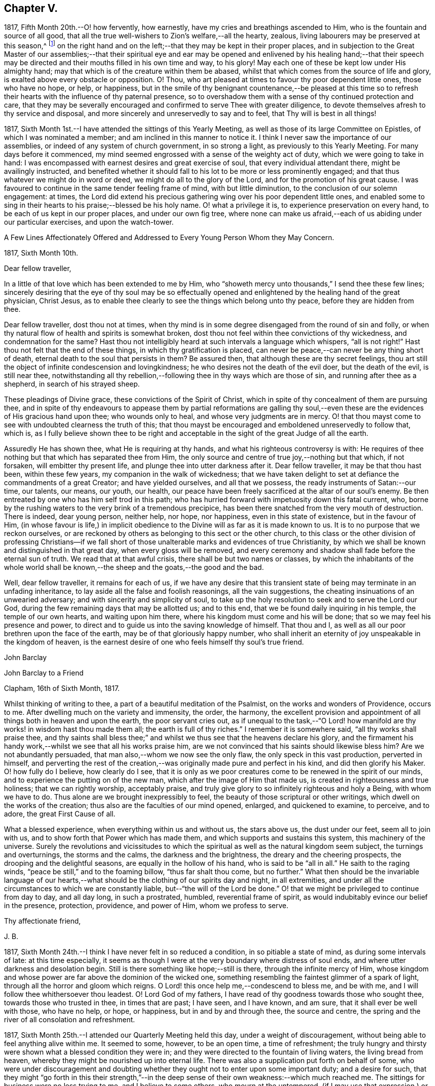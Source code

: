 == Chapter V.

1817, Fifth Month 20th.--O! how fervently, how earnestly,
have my cries and breathings ascended to Him, who is the fountain and source of all good,
that all the true well-wishers to Zion`'s welfare,--all the hearty, zealous,
living labourers may be preserved at this season,^
footnote:[The Yearly Meeting in London]
on the right hand and on the left;--that they may be kept in their proper places,
and in subjection to the Great Master of our assemblies;--that their spiritual
eye and ear may be opened and enlivened by his healing hand;--that their
speech may be directed and their mouths filled in his own time and way,
to his glory!
May each one of these be kept low under His almighty hand;
may that which is of the creature within them be abased,
whilst that which comes from the source of life and glory,
is exalted above every obstacle or opposition.
O! Thou, who art pleased at times to favour thy poor dependent little ones,
those who have no hope, or help, or happiness,
but in the smile of thy benignant countenance,--be pleased at this time
so to refresh their hearts with the influence of thy paternal presence,
so to overshadow them with a sense of thy continued protection and care,
that they may be severally encouraged and confirmed to serve Thee with greater diligence,
to devote themselves afresh to thy service and disposal,
and more sincerely and unreservedly to say and to feel,
that Thy will is best in all things!

1817, Sixth Month 1st.--I have attended the sittings of this Yearly Meeting,
as well as those of its large Committee on Epistles, of which I was nominated a member;
and am inclined in this manner to notice it.
I think I never saw the importance of our assemblies,
or indeed of any system of church government, in so strong a light,
as previously to this Yearly Meeting.
For many days before it commenced,
my mind seemed engrossed with a sense of the weighty act of duty,
which we were going to take in hand:
I was encompassed with earnest desires and great exercise of soul,
that every individual attendant there, might be availingly instructed,
and benefited whether it should fall to his lot to be more or less prominently engaged;
and that thus whatever we might do in word or deed,
we might do all to the glory of the Lord, and for the promotion of his great cause.
I was favoured to continue in the same tender feeling frame of mind,
with but little diminution, to the conclusion of our solemn engagement: at times,
the Lord did extend his precious gathering wing over his poor dependent little ones,
and enabled some to sing in their hearts to his praise;--blessed be his holy name.
O! what a privilege it is, to experience preservation on every hand,
to be each of us kept in our proper places, and under our own fig tree,
where none can make us afraid,--each of us abiding under our particular exercises,
and upon the watch-tower.

A Few Lines Affectionately Offered and Addressed
to Every Young Person Whom they May Concern.

1817, Sixth Month 10th.

Dear fellow traveller,

In a little of that love which has been extended to me by Him,
who "`showeth mercy unto thousands,`" I send thee these few lines;
sincerely desiring that the eye of thy soul may be so effectually
opened and enlightened by the healing hand of the great physician,
Christ Jesus, as to enable thee clearly to see the things which belong unto thy peace,
before they are hidden from thee.

Dear fellow traveller, dost thou not at times,
when thy mind is in some degree disengaged from the round of sin and folly,
or when thy natural flow of health and spirits is somewhat broken,
dost thou not feel within thee convictions of thy wickedness,
and condemnation for the same?
Hast thou not intelligibly heard at such intervals a language which whispers,
"`all is not right!`"
Hast thou not felt that the end of these things, in which thy gratification is placed,
can never be peace,--can never be any thing short of death,
eternal death to the soul that persists in them?
Be assured then, that although these are thy secret feelings,
thou art still the object of infinite condescension and lovingkindness;
he who desires not the death of the evil doer, but the death of the evil,
is still near thee,
notwithstanding all thy rebellion,--following thee in thy ways which are those of sin,
and running after thee as a shepherd, in search of his strayed sheep.

These pleadings of Divine grace, these convictions of the Spirit of Christ,
which in spite of thy concealment of them are pursuing thee,
and in spite of thy endeavours to appease them by partial reformations are galling
thy soul,--even these are the evidences of His gracious hand upon thee;
who wounds only to heal, and whose very judgments are in mercy.
O! that thou mayst come to see with undoubted clearness the truth of this;
that thou mayst be encouraged and emboldened unreservedly to follow that, which is,
as I fully believe shown thee to be right and acceptable
in the sight of the great Judge of all the earth.

Assuredly He has shown thee, what He is requiring at thy hands,
and what his righteous controversy is with:
He requires of thee nothing but that which has separated thee from Him,
the only source and centre of true joy,--nothing but that which, if not forsaken,
will embitter thy present life, and plunge thee into utter darkness after it.
Dear fellow traveller, it may be that thou hast been, within these few years,
my companion in the walk of wickedness;
that we have taken delight to set at defiance the commandments of a great Creator;
and have yielded ourselves, and all that we possess,
the ready instruments of Satan:--our time, our talents, our means, our youth, our health,
our peace have been freely sacrificed at the altar of our soul`'s enemy.
Be then entreated by one who has him self trod in this path;
who has hurried forward with impetuosity down this fatal current, who,
borne by the rushing waters to the very brink of a tremendous precipice,
has been there snatched from the very mouth of destruction.
There is indeed, dear young person, neither help, nor hope, nor happiness,
even in this state of existence, but in the favour of Him,
(in whose favour is life,) in implicit obedience to the
Divine will as far as it is made known to us.
It is to no purpose that we reckon ourselves,
or are reckoned by others as belonging to this sect or the other church,
to this class or the other division of professing Christians--if we fall
short of those unalterable marks and evidences of true Christianity,
by which we shall be known and distinguished in that great day,
when every gloss will be removed,
and every ceremony and shadow shall fade before the eternal sun of truth.
We read that at that awful crisis, there shall be but two names or classes,
by which the inhabitants of the whole world shall be known,--the
sheep and the goats,--the good and the bad.

Well, dear fellow traveller, it remains for each of us,
if we have any desire that this transient state of
being may terminate in an unfading inheritance,
to lay aside all the false and foolish reasonings, all the vain suggestions,
the cheating insinuations of an unwearied adversary;
and with sincerity and simplicity of soul,
to take up the holy resolution to seek and to serve the Lord our God,
during the few remaining days that may be allotted us; and to this end,
that we be found daily inquiring in his temple, the temple of our own hearts,
and waiting upon him there, where his kingdom must come and his will be done;
that so we may feel his presence and power,
to direct and to guide us into the saving knowledge of himself.
That thou and I, as well as all our poor brethren upon the face of the earth,
may be of that gloriously happy number,
who shall inherit an eternity of joy unspeakable in the kingdom of heaven,
is the earnest desire of one who feels himself thy soul`'s true friend.

John Barclay

John Barclay to a Friend

Clapham, 16th of Sixth Month, 1817.

Whilst thinking of writing to thee, a part of a beautiful meditation of the Psalmist,
on the works and wonders of Providence, occurs to me.
After dwelling much on the variety and immensity, the order, the harmony,
the excellent provision and appointment of all things both in heaven and upon the earth,
the poor servant cries out,
as if unequal to the task,--"`O Lord! how manifold
are thy works! in wisdom hast thou made them all;
the earth is full of thy riches.`"
I remember it is somewhere said, "`all thy works shall praise thee,
and thy saints shall bless thee;`" and whilst we
thus see that the heavens declare his glory,
and the firmament his handy work,--whilst we see that all his works praise him,
are we not convinced that his saints should likewise bless him?
Are we not abundantly persuaded, that man also,--whom we now see the only flaw,
the only speck in this vast production, perverted in himself,
and perverting the rest of the creation,--was originally
made pure and perfect in his kind,
and did then glorify his Maker.
O! how fully do I believe, how clearly do I see,
that it is only as we poor creatures come to be renewed in the spirit of our minds,
and to experience the putting on of the new man,
which after the image of Him that made us, is created in righteousness and true holiness;
that we can rightly worship, acceptably praise,
and truly give glory to so infinitely righteous and holy a Being,
with whom we have to do.
Thus alone are we brought inexpressibly to feel,
the beauty of those scriptural or other writings,
which dwell on the works of the creation; thus also are the faculties of our mind opened,
enlarged, and quickened to examine, to perceive, and to adore,
the great First Cause of all.

What a blessed experience, when everything within us and without us, the stars above us,
the dust under our feet, seem all to join with us,
and to show forth that Power which has made them,
and which supports and sustains this system, this machinery of the universe.
Surely the revolutions and vicissitudes to which the spiritual
as well as the natural kingdom seem subject,
the turnings and overturnings, the storms and the calms, the darkness and the brightness,
the dreary and the cheering prospects, the drooping and the delightful seasons,
are equally in the hollow of his hand, who is said to be "`all in all.`"
He saith to the raging winds, "`peace be still,`" and to the foaming billow,
"`thus far shalt thou come, but no further.`"
What then should be the invariable language of our hearts,--what
should be the clothing of our spirits day and night,
in all extremities, and under all the circumstances to which we are constantly liable,
but--"`the will of the Lord be done.`"
O! that we might be privileged to continue from day to day, and all day long,
in such a prostrated, humbled, reverential frame of spirit,
as would indubitably evince our belief in the presence, protection, providence,
and power of Him, whom we profess to serve.

Thy affectionate friend,

J+++.+++ B.

1817, Sixth Month 24th.--I think I have never felt in so reduced a condition,
in so pitiable a state of mind, as during some intervals of late:
at this time especially,
it seems as though I were at the very boundary where distress of soul ends,
and where utter darkness and desolation begin.
Still is there something like hope;--still is there, through the infinite mercy of Him,
whose kingdom and whose power are far above the dominion of the wicked one,
something resembling the faintest glimmer of a spark of light,
through all the horror and gloom which reigns.
O Lord! this once help me,--condescend to bless me, and be with me,
and I will follow thee whithersoever thou leadest.
O! Lord God of my fathers, I have read of thy goodness towards those who sought thee,
towards those who trusted in thee, in times that are past; I have seen, and I have known,
and am sure, that it shall ever be well with those, who have no help, or hope,
or happiness, but in and by and through thee, the source and centre,
the spring and the river of all consolation and refreshment.

1817, Sixth Month 25th.--I attended our Quarterly Meeting held this day,
under a weight of discouragement, without being able to feel anything alive within me.
It seemed to some, however, to be an open time, a time of refreshment;
the truly hungry and thirsty were shown what a blessed condition they were in;
and they were directed to the fountain of living waters, the living bread from heaven,
whereby they might be nourished up into eternal life.
There was also a supplication put forth on behalf of some,
who were under discouragement and doubting whether
they ought not to enter upon some important duty;
and a desire for such,
that they might "`go forth in this their strength,`"--in the deep
sense of their own weakness:--which much reached me.
The sittings for business were no less trying to me, and I believe to some others,
who mourn at the untempered,
(if I may use that expression,) or rather perhaps unleavened manner,
in which these our meetings for the promotion of good order,
Christian conduct and conversation, are sometimes held.
Oh! how little of an inwardly gathered and retired disposition
do we see,--how little of that weighty concern and exercise of
soul--that abiding under the overshadowing canopy of pure fear,
which were witnessed by those amongst us, in former times,
and spoken of in these words of William Penn: "`Care for others was then much upon us,
as well as for ourselves, especially the young convinced.
Often had we the burden of the word of the Lord to our neighbours, relations,
and acquaintances, and some times to strangers also:
we were in travail for one another`'s preservation,
treating one another as those that believed and felt God present;
which kept our conversation innocent, serious, and weighty.
We held the Truth in the spirit of it, and not in our own spirits,
or after our own will and affection.
We were bowed and brought into subjection,
insomuch that it was visible to them that knew us;
we did not think our selves at our own disposal, to go where we list,
or say or do what we list or when we list:
our liberty stood in the liberty of the Spirit of Truth; and no pleasure, no profit,
no fear, no favour, could draw us from this retired, strict, and watchful frame.
Our words were few and savoury, our looks composed and weighty,
and our whole deportment very observable.
I cannot forget the chaste zeal and humility of that day;--O! how constant at meetings,--how
retired in them,--how firm to Truth`'s life as well as to Truth`'s principles!`"^
footnote:[William Penn`'s Rise and Progress.]
Thus far William Penn, and oh! that we could say, that anything like all this,
did really and truly pervade our conduct now, as a religious body.

John Barclay to Thomas Shillitoe.

Clapham, 30th of Sixth Month, 1817.

Respected Friend, Thomas Shillitoe

Having fulfilled the object which induced me to send the preceding lines,
I am inclined to add a few more;
which I am ready to believe I should have done well to communicate to thee,
when last in thy company.
I faintly recollect, many years past, when but very young and at school,
hearing thee (I think I cannot be mistaken as to its being
thyself,) in a meeting for worship at Wandsworth,
largely and powerfully engaged in testimony.
I also remember my own feelings at that season, how ready I was to laugh thee to scorn,
and to despise thee.
But I have been met with, like poor Saul; and am now brought to such a pass,
that I cannot find satisfaction or even safety,
in any thing short of a warm and unreserved espousal of that cause,
which I but lately made light of.

The subjects to which thou wast concerned to call the serious
attention of Friends at the last Yearly Meeting,
have been deeply felt by me; and I may truly say,
that nearly as long as I have been privileged by
an acquaintance with the houses and families of Friends,
(which though I was born a member,
is not long) I have at times almost mourned at the great relaxation from Gospel strictness,
and simplicity of living, so evident amongst us.
Surely I have thought if we were to cast out the crowd of opinions,
which have got the first place in our minds,--opinions founded or cherished by custom,
example, and education in the good, and by vanity, or something worse, in the bad;
and if we were coolly and calmly to listen to the silent dictates of best wisdom,
we should clearly see, that the holy principle which we profess,
(to use the words of John Woolman,) inevitably "`leads those, who faithfully follow it,
to apply all the gifts of Divine Providence to the purposes for which they were intended.`"
I venture to say, we should then find a greater necessity laid upon us,
to exercise self-denial in what we are apt to think little matters,
than is now often thought of;
we should have such a testimony to bear against superfluity, extravagance, ostentation,
in consistency, and the unreasonable use of those things which perish with the using,
as we now profess to have,
against the more flagrantly foolish customs and fashions of the world.
Whatever some may think in regard to these things, I feel assured, that he,
who in his outward appearance or behaviour,
bears any remnant of a testimony against the customs and fashions of the world,
ought to be ashamed of himself, if he belies his avowed sentiments,
by a departure from simplicity in the furniture of his house, and way of living.
Wilt thou excuse my saying a little more, dear friend,
on so important a subject as this has long felt to me?
I have been almost ready to blush for some, at whose houses I have been,
where pier-glasses with a profusion of gilt carving and ornament about them,
delicately papered rooms with rich borders,
damask table-cloths curiously worked and figured extremely fine, expensive cut glass,
and gay carpets of many colours, are neither spared nor scrupled at.
Some indeed seem to be desirous of disguising and excusing their violation of the simplicity,
which their better feelings convince them they should practice, by saying,
that this or the other new or fashionable vanity is an improvement on the old
article,--that this gay and gaudy trumpery will wear and keep its colour better
than a plainer one,--that this precious bauble was given them by their relations.
Thus are they endeavouring to satisfy the inquiries of those who love consistent plainness,
and to silence that uneasy inmate, the unflattering witness which is following them.
I have been much exercised and troubled on my own account, and on that of others,
as to these matters;
and have been very desirous that we may all keep clear of these departures.

Thus thou seest I have felt much freedom in addressing thee,
even like that of an old acquaintance;
and hope I shall never want this honest openness to wards such,
as are examples in conduct and conversation; for when there is a want in this respect,
it seems with me to indicate a want of that,
which brings with it boldness and confidence towards all men,
even a fear of One who is greater than man.
With desires that,
in receiving and reading this communication from one who is so young in years and experience,
thou mayst be encouraged in thy arduous labour,
in which I have felt much sympathy with thee;
and trusting it may be blessed by the reward of peace to thyself,
and by the return of many a backslider to the living fountain.

I remain thy sincere friend,

J+++.+++ B.

1817, Seventh Month 4th.--In reading the 13th chapter of the 1st book of Kings,
I have at this time been much instructed,
and am ready to take the lesson to myself as a warning or special admonition.
Herein we see, that it availed nothing in respect to the future,
that the prophet had (though so lately,) been favoured with a divine commission,
and was hitherto upright in the faithful discharge of that arduous duty which
devolved upon him from his Lord,--even that of openly proclaiming the vengeance
of the Almighty against the idolatry that had overtaken the people,--and boldly
asserting the destruction of the priests even to their faces,
and in the presence of their king;
saying to him in reply to his invitation,--"`If thou wilt give me half thine house,
I will not go in with thee;
neither will I eat bread or drink water in this place:`"--yet after all,
he was weak enough to give up his own clear convictions of duty,
as revealed in and to himself,
(the truth of which was indubitably evinced and sealed by the miracle
which attended the partial performance of them,) and to prefer obeying
the old prophet before compliance with "`the word of the Lord.`"
O! how greatly have I longed in a peculiar and especial manner for myself,
as I am now situated and circumstanced,
that I may steadfastly adhere to no other law but the law written on the heart;
and closely to attend to the secret dictates of best wisdom alone.
For assuredly there is no safety,
but in implicitly giving up to the reproofs of instruction,
which are and ever will be the way to life.--"`Be
ye followers of me,`" says the apostle Paul;
but he adds,--"`even as I also am of Christ;`" intimating surely that
the examples of others in life and conversation are to be followed,
only so far as they accord with the example and precepts of Him, who said,
"`I am the light of the world,`"--"`whilst ye have the light
believe in the light,`"--"`walk while ye have the light.`"
So that in looking back at such acts of dedication,
as have been (according to my belief) required at my hands,
and in contemplating the peace which has ensued after even the smallest surrender,
when the sacrifice has been offered out of a sincere and upright heart; I have earnestly,
and I may truly say above every other earthly consideration,
desired that nothing may be suffered to hinder me--to turn me aside,
even in trifling as well as in great matters and concerns, from carefully, closely,
unremittingly attending to, and abiding by,
the counsels and teachings of that divine principle, even the Spirit of Christ,
which is given to every one for his guide in the way of salvation.
I have found amongst many other acts and false suggestions and temptations,
which the enemy makes use of to deter us from giving
up ourselves to the guidance of the Holy Spirit,
one which is much talked of and acted upon by many, through their own inexperience,
and the deceit of the prince of darkness; namely,
that these leadings and secret influences and inspirations,
are not distinguishable from the workings of our own mental or rational powers;
and if they are distinguishable, that these persons have not felt them or known them.
Now in answer to this, which has been my own delusion, I may say,
that every one who has for a long season habitually
stifled by disobedience this divine monitor,
cannot expect to hear or to understand so plainly its voice,
as those do who have for a long period listened to its secret whispers,
and surrendered themselves unreservedly to its injunctions: these can testify,
that they follow no uncertain vapour or idle tale;
but that its reproofs are to be plainly perceived, and its incitements early to be felt;
and that the peace they witness cannot be imitated,
neither can it be expressed to the under standings,
or conceived by the imaginations of such, as have none of this blessed experience.
Nor let any poor, seeking, sincere, or serious minds be discouraged,
that they do not upon submission immediately or very quickly feel what they wait to feel,
even the arising of that secret influencing, actuating,
constraining and restraining power or Spirit of the Lord.
Let them not be discouraged if this be their case,
nor be dismayed if even after some considerable sacrifices
and trying testimonies of sincerity,
they find not that rich reward of peace which they had expected.
Let such remember, it is written,--"`he that endureth to the end,
the same shall be saved:`" now where there is a moment`'s enduring only,
and that previous to or whilst in the performance of what is required,
this cannot be called "`enduring to the end;`" but O! it is that
"`resistance unto blood`" (as it were,) in faith and faith fulness,
that "`patient continuance in well doing,`" in defiance of difficulties, discouragement,
darkness, doubt, and distress, which will give us the victory,
and will make us through the mercy of God in Christ Jesus,
heirs of that eternity of peace, and rest, and joy,
which we know is prepared for such as overcome.

1817, Ninth Month 6th.--For more than a week past,
I have been plunged by the permission of best wisdom,
into such a depth of darkness and discouragement,
without any perceptible glimmer of alleviation or ray of comfort, that my poor, tossed,
troubled soul seems on the very point of giving up the contest,
and losing hold of its only support and security.
Whilst the heavens are as brass, and the earth as it were iron, what is frail,
helpless man to do for himself?
It seems to my view, that there is nothing left for him to do to aid himself,
or to deliver himself out of his forlorn situation,
but to sink down into his own nothingness; and there, as in the dust,
to remain all the Lord`'s determined time,
until he shall seem meet to appoint unto him "`beauty for ashes,
the oil of joy for mourning, the garment of praise for the spirit of heaviness.`"
When I took my pen to write what has thus been written,
I did not expect to come to the preceding conclusion,
or that any such reflection would arise out of the subject.
The Lord grant that what I have written, may be more than mere words:
and that through and over all difficulty and distress,
I may come forth the wiser and the better, and more devoted to his disposal,
and more patient under his dispensations.

1817, Ninth Month 17th.--I believe myself called upon to bear an open, unequivocal,
unflinching testimony, not only against all pride, extravagance, ostentation and excess,
but also in a peculiar manner against all the secret insinuations and covered appearances,
under which they are creeping in, and growing up amongst us as a Society.
I have for years believed,
that the declension amongst Friends from the true standard of simplicity is great;
and I am of the mind, that if they had diligently hearkened unto,
and implicitly obeyed the dictates of best Wisdom,
they would have been led to "`apply all the gifts of Divine
Providence to the purposes for which they were intended.`"
I believe that it is my duty to live in such a humble, plain, homely, simple manner,
as that neither in the furniture, food, or clothing used,
any misapplication of the gifts of Divine providence be admitted or encouraged.

1817, Ninth Month.--"`Day unto day uttereth speech,
and night unto night showeth knowledge;`" and where
is an end to praising the Lord for his mercy,
which "`endureth forever,`" and which is abundantly shed abroad,
to the rejoicing of the hearts of those that seek to serve Him,
and to the great comfort of their souls in the midst of much tribulation.
O! that there may be more and more reliance, unshaken, immoveable reliance on Him,
who thus daily scatters and profusely deals out tokens of his lovingkindness.
O! that there may be an increase of faith experienced,
an increase of resignation proportioned to the nearer approach
of perplexity and difficulty and embarrassment on every hand.
And now when the waves of affliction run high, and the floods seem irresistible,
may the Lord Almighty,
who "`is mightier than the noise of many waters,`" in his
own time lift up a standard against them,--saying,
"`thus far, but no farther.`"
O! surely,
He who remains as ever to be the only sure "`confidence of all the ends of the earth,`"--He
who can overrule events for the good of those that sincerely seek him,
will not overlook or despise any of those, who desire to look unto,
and who lean upon Him alone in all their troubles.

"`O! Lord God of my fathers, art not thou God in heaven?
and rulest thou not over all the kingdoms of the heathen?
and in thy hand is there not power and might, so that none is able to withstand thee?`"
Art not thou my God, art not thou my joy, my delight, my glory, the crown of my rejoicing?
Art not thou He, that hath hitherto helped me, that hath brought me out of much evil,
that hath inclined my heart to seek thee, and my soul to love and fear thee?
Wilt thou not arise for my help in the time of trouble, of temptation, of darkness,
of distress, from whatever cause these may proceed, whether by thy permission,
or by thy appointment?
O! Lord, thou knowest perfectly, what are the causes of my present disquietude,
and how to dispose of all things for the best,
both as to the present and as to the future: thou knowest how poor, and weak,
and utterly incapable I am to help myself in any exigency that may arise;
and that without thee, nothing but confusion, and sorrow, and desolation,
is likely to be my portion: O! make me yet more deeply and lastingly sensible of this,
and that "`I have no might against this great company that cometh against me,
neither know I rightly what to do.`"
I beseech thee, renew daily and hourly my faith and dependence,
and watchfulness unto prayer, and my love and fear of thee.
O! arm me with thy gloriously impenetrable armour;
and make me strong in thee and in the power of thy might;
that through thy abundantly sufficient grace and truth,
I may be fit for all occasions and trials, to which thou mayst see meet to call me:
that so, my eye being continually upon thee, thy precious cause may prosper,
and thy name be exalted by me, in me, and through me,
both whilst my soul is confined in this frail body, and forever and ever.

Amen.
